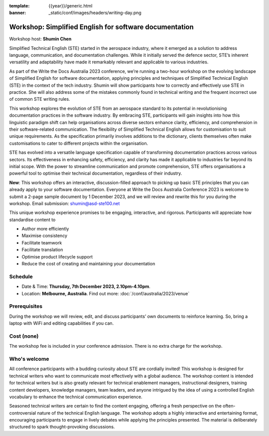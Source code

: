 :template: {{year}}/generic.html
:banner: _static/conf/images/headers/writing-day.png

Workshop: Simplified English for software documentation
========================================================

Workshop host: **Shumin Chen**

Simplified Technical English (STE) started in the aerospace industry, where it emerged as a solution to address language, communication, and documentation challenges. 
While it initially served the defence sector, STE’s inherent versatility and adaptability have made it remarkably relevant and applicable to various industries. 

As part of the Write the Docs Australia 2023 conference, we’re running a two-hour workshop on the evolving landscape of Simplified English for software documentation, applying principles and techniques of Simplified Technical English (STE) in the context of the tech industry. 
Shumin will show participants how to correctly and effectively use STE in practice. She will also address some of the mistakes commonly found in technical writing and the frequent incorrect use of common STE writing rules.

This workshop explores the evolution of STE from an aerospace standard to its potential in revolutionising documentation practices in the software industry. 
By embracing STE, participants will gain insights into how this linguistic paradigm shift can help organisations across diverse sectors enhance clarity, efficiency, and comprehension in their software-related communication.
The flexibility of Simplified Technical English allows for customisation to suit unique requirements. As the specification primarily involves additions to the dictionary, clients themselves often make customisations to cater to different projects within the organisation. 

STE has evolved into a versatile language specification capable of transforming documentation practices across various sectors. Its effectiveness in enhancing safety, efficiency, and clarity has made it applicable to industries far beyond its initial scope. 
With the power to streamline communication and promote comprehension, STE offers organisations a powerful tool to optimise their technical documentation, regardless of their industry.

**New**: This workshop offers an interactive, discussion-filled approach to picking up basic STE principles that you can already apply to your software documentation. 
Everyone at Write the Docs Australia Conference 2023 is welcome to submit a 2-page sample document by 1 December 2023, and we will review and rewrite this for you during the workshop. Email submission: shumin@asd-ste100.net

This unique workshop experience promises to be engaging, interactive, and rigorous. Participants will appreciate how standardise content to

- Author more efficiently
- Maximise consistency
- Facilitate teamwork
- Facilitate translation
- Optimise product lifecycle support
- Reduce the cost of creating and maintaining your documentation

Schedule
--------

- Date & Time: **Thursday, 7th December 2023, 2.10pm-4.10pm**.
- Location: **Melbourne, Australia**. Find out more: :doc:`/conf/australia/2023/venue`

Prerequisites
-------------

During the workshop we will review, edit, and discuss participants’ own documents to reinforce learning. So, bring a laptop with WiFi and editing capabilities if you can.

Cost (none)
-----------

The workshop fee is included in your conference admission.
There is no extra charge for the workshop.

Who's welcome
-------------

All conference participants with a budding curiosity about STE are cordially invited! This workshop is designed for technical writers who want to communicate most effectively with a global audience. 
The workshop content is intended for technical writers but is also greatly relevant for technical enablement managers, instructional designers, training content developers, knowledge managers, team leaders, and anyone intrigued by the idea of using a controlled English vocabulary to enhance the technical communication experience.

Seasoned technical writers are certain to find the content engaging, offering a fresh perspective on the often-controversial nature of the technical English language. 
The workshop adopts a highly interactive and entertaining format, encouraging participants to engage in lively debates while applying the principles presented. 
The material is deliberately structured to spark thought-provoking discussions.
